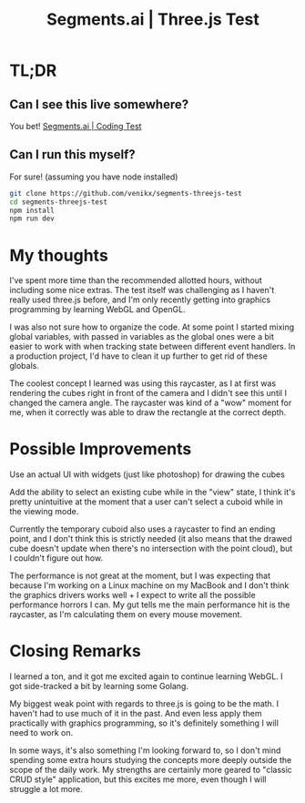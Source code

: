 #+title: Segments.ai | Three.js Test

* TL;DR
** Can I see this live somewhere?
You bet! [[https://segments-threejs-test.vercel.app/][Segments.ai | Coding Test]]

** Can I run this myself?
For sure! (assuming you have node installed)

#+begin_src sh
git clone https://github.com/venikx/segments-threejs-test
cd segments-threejs-test
npm install
npm run dev
#+end_src

* My thoughts
I've spent more time than the recommended allotted hours, without including some
nice extras. The test itself was challenging as I haven't really used three.js
before, and I'm only recently getting into graphics programming by learning
WebGL and OpenGL.

I was also not sure how to organize the code. At some point I started mixing
global variables, with passed in variables as the global ones were a bit easier
to work with when tracking state between different event handlers. In a
production project, I'd have to clean it up further to get rid of these globals.

The coolest concept I learned was using this raycaster, as I at first was
rendering the cubes right in front of the camera and I didn't see this until I
changed the camera angle. The raycaster was kind of a "wow" moment for me, when
it correctly was able to draw the rectangle at the correct depth.

* Possible Improvements
Use an actual UI with widgets (just like photoshop) for drawing the cubes

Add the ability to select an existing cube while in the "view" state, I think it's
pretty unintuitive at the moment that a user can't select a cuboid while in
the viewing mode.

Currently the temporary cuboid also uses a raycaster to find an ending point,
and I don't think this is strictly needed (it also means that the drawed cube
doesn't update when there's no intersection with the point cloud), but I
couldn't figure out how.

The performance is not great at the moment, but I was expecting that because I'm
working on a Linux machine on my MacBook and I don't think the graphics drivers
works well + I expect to write all the possible performance horrors I can. My
gut tells me the main performance hit is the raycaster, as I'm calculating them
on every mouse movement.

* Closing Remarks
I learned a ton, and it got me excited again to continue learning WebGL. I got
side-tracked a bit by learning some Golang.

My biggest weak point with regards to three.js is going to be the math. I
haven't had to use much of it in the past. And even less apply them practically
with graphics programming, so it's definitely something I will need to work on.

In some ways, it's also something I'm looking forward to, so I don't mind
spending some extra hours studying the concepts more deeply outside the scope of
the daily work. My strengths are certainly more geared to "classic CRUD style"
application, but this excites me more, even though I will struggle a lot more.
